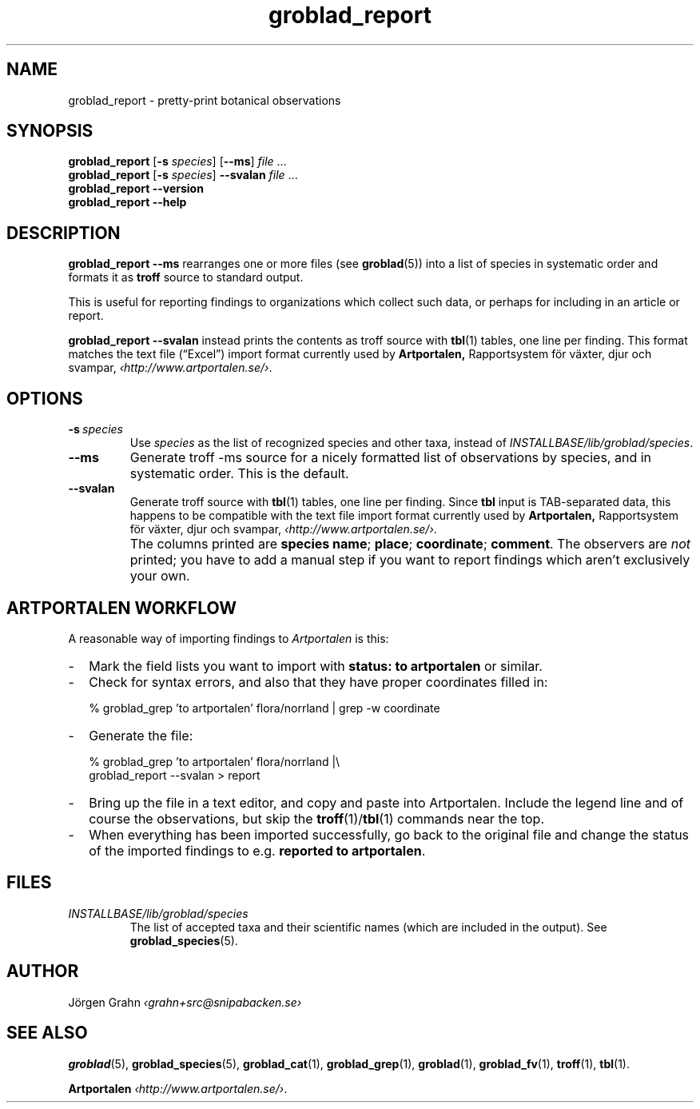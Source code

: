 .ss 12 0
.de BP
.IP \\fB\\$*
..
.hw gro-blad
.
.TH groblad_report 1 "AUG 2018" Groblad "User Manuals"
.
.
.SH "NAME"
groblad_report \- pretty-print botanical observations
.
.SH "SYNOPSIS"
.B groblad_report
.RB [ \-s
.IR species ]
.RB [ --ms ]
.I file
\&...
.br
.B groblad_report
.RB [ \-s
.IR species ]
.B --svalan
.I file
\&...
.br
.B groblad_report --version
.br
.B groblad_report --help
.
.SH "DESCRIPTION"
.B groblad_report
.B --ms
rearranges one or more files (see
.BR groblad (5))
into a list of species in systematic order
and formats it as
.B troff
source to standard output.
.P
This is useful for reporting findings to organizations which
collect such data,
or perhaps for including in an article or report.
.P
.B groblad_report
.B --svalan
instead prints the contents as troff source with
.BR tbl (1)
tables, one line per finding.
This format matches the text file (\[lq]Excel\[rq]) import format currently used by
.BR Artportalen,
Rapportsystem f\(:or v\(:axter, djur och svampar,
.IR \[fo]http://www.artportalen.se/\[fc] .
.
.SH "OPTIONS"
.
.BP \-s\ \fIspecies
Use
.I species
as the list of recognized species and other taxa, instead of
.IR INSTALLBASE/lib/groblad/species .
.
.BP --ms
Generate troff \-ms source for a nicely formatted list of observations
by species, and in systematic order.
This is the default.
.
.BP --svalan
Generate troff source with
.BR tbl (1)
tables, one line per finding.
Since
.B tbl
input is TAB-separated data, this happens to be compatible with
the text file import format currently used by
.BR Artportalen,
Rapportsystem f\(:or v\(:axter, djur och svampar,
.IR \[fo]http://www.artportalen.se/\[fc] .
.
.BP
The columns printed are
.BR "species name" ;
.BR "place" ;
.BR "coordinate" ;
.BR "comment" .
The observers are
.I not
printed; you have to add a manual step if you want to report findings
which aren't exclusively your own.
.
.SH "ARTPORTALEN WORKFLOW"
.
A reasonable way of importing findings to
.I Artportalen
is this:
.
.IP \- 2m
Mark the field lists you want to import with
.B "status: to artportalen"
or similar.
.
.IP \-
Check for syntax errors, and also that they have proper coordinates filled in:
.IP
.RI "% groblad_grep 'to artportalen' flora/norrland | grep -w coordinate"
.
.IP \-
Generate the file:
.IP
.RI "% groblad_grep 'to artportalen' flora/norrland |\e"
.br
.RI "groblad_report --svalan > report"
.
.IP \-
Bring up the file in a text editor, and copy and paste into Artportalen.
Include the legend line and of course the observations, but skip the
.BR troff (1)/ tbl (1)
commands near the top.
.
.IP \-
When everything has been imported successfully, go back to the original
file and change the status of the imported findings to e.g.
.BR "reported to artportalen" .
.
.
.SH "FILES"
.TP
.I INSTALLBASE/lib/groblad/species
The list of accepted taxa
and their scientific names (which are included in the output).
See
.BR groblad_species (5).
.
.
.SH "AUTHOR"
J\(:orgen Grahn \fI\[fo]grahn+src@snipabacken.se\[fc]
.
.SH "SEE ALSO"
.BR groblad (5),
.BR groblad_species (5),
.BR groblad_cat (1),
.BR groblad_grep (1),
.BR groblad (1),
.BR groblad_fv (1),
.BR troff (1),
.BR tbl (1).
.P
.B Artportalen
.IR \[fo]http://www.artportalen.se/\[fc] .
